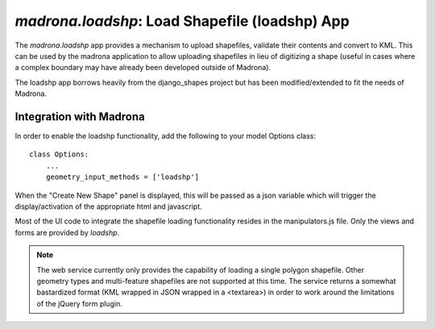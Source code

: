 .. _loadshp:

`madrona.loadshp`: Load Shapefile (loadshp) App
============================
The `madrona.loadshp` app provides a mechanism to upload shapefiles, validate their contents and convert to KML. This can be used by the madrona application to allow uploading shapefiles in lieu of digitizing a shape (useful in cases where a complex boundary may have already been developed outside of Madrona).

The loadshp app borrows heavily from the django_shapes project but has been modified/extended to fit the needs of Madrona.

Integration with Madrona
--------------------------

In order to enable the loadshp functionality, add the following to your model Options class::

    class Options:
        ...
        geometry_input_methods = ['loadshp']

When the "Create New Shape" panel is displayed, this will be passed as a json variable which will trigger the display/activation of the appropriate html and javascript. 

Most of the UI code to integrate the shapefile loading functionality resides in the manipulators.js file. Only the views and forms are provided by `loadshp`.

.. note::

    The web service currently only provides the capability of loading a single polygon shapefile. Other geometry types and multi-feature shapefiles are not supported at this time. The service returns a somewhat bastardized format (KML wrapped in JSON wrapped in a <textarea>) in order to work around the limitations of the jQuery form plugin.


